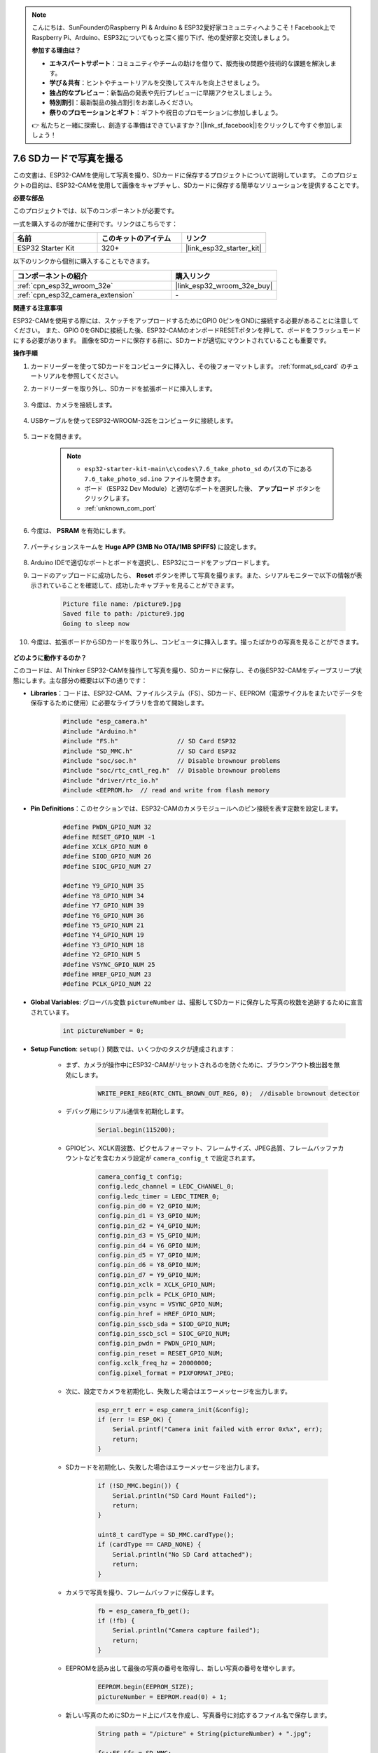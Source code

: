 .. note::

    こんにちは、SunFounderのRaspberry Pi & Arduino & ESP32愛好家コミュニティへようこそ！Facebook上でRaspberry Pi、Arduino、ESP32についてもっと深く掘り下げ、他の愛好家と交流しましょう。

    **参加する理由は？**

    - **エキスパートサポート**：コミュニティやチームの助けを借りて、販売後の問題や技術的な課題を解決します。
    - **学び＆共有**：ヒントやチュートリアルを交換してスキルを向上させましょう。
    - **独占的なプレビュー**：新製品の発表や先行プレビューに早期アクセスしましょう。
    - **特別割引**：最新製品の独占割引をお楽しみください。
    - **祭りのプロモーションとギフト**：ギフトや祝日のプロモーションに参加しましょう。

    👉 私たちと一緒に探索し、創造する準備はできていますか？[|link_sf_facebook|]をクリックして今すぐ参加しましょう！

7.6 SDカードで写真を撮る
============================

この文書は、ESP32-CAMを使用して写真を撮り、SDカードに保存するプロジェクトについて説明しています。
このプロジェクトの目的は、ESP32-CAMを使用して画像をキャプチャし、SDカードに保存する簡単なソリューションを提供することです。

**必要な部品**

このプロジェクトでは、以下のコンポーネントが必要です。

一式を購入するのが確かに便利です。リンクはこちらです：

.. list-table::
    :widths: 20 20 20
    :header-rows: 1

    *   - 名前
        - このキットのアイテム
        - リンク
    *   - ESP32 Starter Kit
        - 320+
        - |link_esp32_starter_kit|

以下のリンクから個別に購入することもできます。

.. list-table::
    :widths: 30 20
    :header-rows: 1

    *   - コンポーネントの紹介
        - 購入リンク

    *   - :ref:`cpn_esp32_wroom_32e`
        - |link_esp32_wroom_32e_buy|
    *   - :ref:`cpn_esp32_camera_extension`
        - \-


**関連する注意事項**

ESP32-CAMを使用する際には、スケッチをアップロードするためにGPIO 0ピンをGNDに接続する必要があることに注意してください。
また、GPIO 0をGNDに接続した後、ESP32-CAMのオンボードRESETボタンを押して、ボードをフラッシュモードにする必要があります。
画像をSDカードに保存する前に、SDカードが適切にマウントされていることも重要です。

**操作手順**

#. カードリーダーを使ってSDカードをコンピュータに挿入し、その後フォーマットします。 :ref:`format_sd_card` のチュートリアルを参照してください。

#. カードリーダーを取り外し、SDカードを拡張ボードに挿入します。

    .. image:: ../../img/insert_sd.png

#. 今度は、カメラを接続します。

    .. raw:: html

        <video loop autoplay muted style = "max-width:100%">
            <source src="../../_static/video/plugin_camera.mp4" type="video/mp4">
            Your browser does not support the video tag.
        </video>

#. USBケーブルを使ってESP32-WROOM-32Eをコンピュータに接続します。

    .. image:: ../../img/plugin_esp32.png

#. コードを開きます。

    .. note::

        * ``esp32-starter-kit-main\c\codes\7.6_take_photo_sd`` のパスの下にある ``7.6_take_photo_sd.ino`` ファイルを開きます。
        * ボード（ESP32 Dev Module）と適切なポートを選択した後、 **アップロード** ボタンをクリックします。
        * :ref:`unknown_com_port`

    .. raw:: html

        <iframe src=https://create.arduino.cc/editor/sunfounder01/4d698dc3-aef7-4aea-b8a3-7d143a4c7d3c/preview?embed style="height:510px;width:100%;margin:10px 0" frameborder=0></iframe>


#. 今度は、 **PSRAM** を有効にします。

    .. image:: img/sp230516_150554.png

#. パーティションスキームを **Huge APP (3MB No OTA/1MB SPIFFS)** に設定します。

    .. image:: img/sp230516_150840.png   

#. Arduino IDEで適切なポートとボードを選択し、ESP32にコードをアップロードします。

#. コードのアップロードに成功したら、 **Reset** ボタンを押して写真を撮ります。また、シリアルモニターで以下の情報が表示されていることを確認して、成功したキャプチャを見ることができます。


    .. code-block:: arduino

        Picture file name: /picture9.jpg
        Saved file to path: /picture9.jpg
        Going to sleep now

    .. image:: img/press_reset.PNG

#. 今度は、拡張ボードからSDカードを取り外し、コンピュータに挿入します。撮ったばかりの写真を見ることができます。

    .. image:: img/take_photo1.png

**どのように動作するのか？**

このコードは、AI Thinker ESP32-CAMを操作して写真を撮り、SDカードに保存し、その後ESP32-CAMをディープスリープ状態にします。主な部分の概要は以下の通りです：

* **Libraries**：コードは、ESP32-CAM、ファイルシステム（FS）、SDカード、EEPROM（電源サイクルをまたいでデータを保存するために使用）に必要なライブラリを含めて開始します。

    .. code-block:: arduino

        #include "esp_camera.h"
        #include "Arduino.h"
        #include "FS.h"                // SD Card ESP32
        #include "SD_MMC.h"            // SD Card ESP32
        #include "soc/soc.h"           // Disable brownour problems
        #include "soc/rtc_cntl_reg.h"  // Disable brownour problems
        #include "driver/rtc_io.h"
        #include <EEPROM.h>  // read and write from flash memory

* **Pin Definitions**：このセクションでは、ESP32-CAMのカメラモジュールへのピン接続を表す定数を設定します。

    .. code-block:: arduino

        #define PWDN_GPIO_NUM 32
        #define RESET_GPIO_NUM -1
        #define XCLK_GPIO_NUM 0
        #define SIOD_GPIO_NUM 26
        #define SIOC_GPIO_NUM 27

        #define Y9_GPIO_NUM 35
        #define Y8_GPIO_NUM 34
        #define Y7_GPIO_NUM 39
        #define Y6_GPIO_NUM 36
        #define Y5_GPIO_NUM 21
        #define Y4_GPIO_NUM 19
        #define Y3_GPIO_NUM 18
        #define Y2_GPIO_NUM 5
        #define VSYNC_GPIO_NUM 25
        #define HREF_GPIO_NUM 23
        #define PCLK_GPIO_NUM 22


* **Global Variables**: グローバル変数 ``pictureNumber`` は、撮影してSDカードに保存した写真の枚数を追跡するために宣言されています。

    .. code-block:: arduino

        int pictureNumber = 0;


* **Setup Function**: ``setup()`` 関数では、いくつかのタスクが達成されます：


    * まず、カメラが操作中にESP32-CAMがリセットされるのを防ぐために、ブラウンアウト検出器を無効にします。
    
        .. code-block:: arduino

            WRITE_PERI_REG(RTC_CNTL_BROWN_OUT_REG, 0);  //disable brownout detector

    * デバッグ用にシリアル通信を初期化します。

        .. code-block:: arduino

            Serial.begin(115200);

    * GPIOピン、XCLK周波数、ピクセルフォーマット、フレームサイズ、JPEG品質、フレームバッファカウントなどを含むカメラ設定が ``camera_config_t`` で設定されます。
    
        .. code-block:: arduino

            camera_config_t config;
            config.ledc_channel = LEDC_CHANNEL_0;
            config.ledc_timer = LEDC_TIMER_0;
            config.pin_d0 = Y2_GPIO_NUM;
            config.pin_d1 = Y3_GPIO_NUM;
            config.pin_d2 = Y4_GPIO_NUM;
            config.pin_d3 = Y5_GPIO_NUM;
            config.pin_d4 = Y6_GPIO_NUM;
            config.pin_d5 = Y7_GPIO_NUM;
            config.pin_d6 = Y8_GPIO_NUM;
            config.pin_d7 = Y9_GPIO_NUM;
            config.pin_xclk = XCLK_GPIO_NUM;
            config.pin_pclk = PCLK_GPIO_NUM;
            config.pin_vsync = VSYNC_GPIO_NUM;
            config.pin_href = HREF_GPIO_NUM;
            config.pin_sscb_sda = SIOD_GPIO_NUM;
            config.pin_sscb_scl = SIOC_GPIO_NUM;
            config.pin_pwdn = PWDN_GPIO_NUM;
            config.pin_reset = RESET_GPIO_NUM;
            config.xclk_freq_hz = 20000000;
            config.pixel_format = PIXFORMAT_JPEG;
    
    * 次に、設定でカメラを初期化し、失敗した場合はエラーメッセージを出力します。

        .. code-block:: arduino

            esp_err_t err = esp_camera_init(&config);
            if (err != ESP_OK) {
                Serial.printf("Camera init failed with error 0x%x", err);
                return;
            }

    * SDカードを初期化し、失敗した場合はエラーメッセージを出力します。

           .. code-block:: arduino
            
            if (!SD_MMC.begin()) {
                Serial.println("SD Card Mount Failed");
                return;
            }   

            uint8_t cardType = SD_MMC.cardType();
            if (cardType == CARD_NONE) {
                Serial.println("No SD Card attached");
                return;
            }         

    * カメラで写真を撮り、フレームバッファに保存します。

        .. code-block:: arduino

            fb = esp_camera_fb_get();
            if (!fb) {
                Serial.println("Camera capture failed");
                return;
            }

    * EEPROMを読み出して最後の写真の番号を取得し、新しい写真の番号を増やします。

        .. code-block:: arduino

            EEPROM.begin(EEPROM_SIZE);
            pictureNumber = EEPROM.read(0) + 1;

    * 新しい写真のためにSDカード上にパスを作成し、写真番号に対応するファイル名で保存します。

        .. code-block:: arduino

            String path = "/picture" + String(pictureNumber) + ".jpg";

            fs::FS &fs = SD_MMC;
            Serial.printf("Picture file name: %s\n", path.c_str());

    * 写真を保存した後、次の電源サイクルで取得するために写真番号をEEPROMに戻して保存します。

        .. code-block:: arduino

            File file = fs.open(path.c_str(), FILE_WRITE);
            if (!file) {
                Serial.println("Failed to open file in writing mode");
            } else {
                file.write(fb->buf, fb->len);  // payload (image), payload length
                Serial.printf("Saved file to path: %s\n", path.c_str());
                EEPROM.write(0, pictureNumber);
                EEPROM.commit();
            }
            file.close();
            esp_camera_fb_return(fb); 

    * 最後に、オンボードLED（フラッシュ）を消して、ESP32-CAMをディープスリープ状態にします。

        .. code-block:: arduino

            pinMode(4, OUTPUT);
            digitalWrite(4, LOW);
            rtc_gpio_hold_en(GPIO_NUM_4);

    * スリープモード: ESP32-CAMは、各写真を撮った後に電力を節約するためにディープスリープに入ります。リセットボタンを押すか、特定のピンにシグナルを送ることで起動できます。

        .. code-block:: arduino

            delay(2000);
            Serial.println("Going to sleep now");
            delay(2000);
            esp_deep_sleep_start();
            Serial.println("This will never be printed");


* ループ関数: ``loop()`` 関数は空です。セットアッププロセスの後で、ESP32-CAMはすぐにディープスリープに入ります。


このコードが機能するためには、スケッチをアップロードする時にGPIO 0がGNDに接続されていることを確認し、ボードをフラッシュモードにするためにオンボードRESETボタンを押す必要があるかもしれません。また、"/picture"をあなたのファイル名に置き換えてください。EEPROMのサイズは1に設定されており、0から255までの値を保存できます。255枚以上の写真を撮る予定がある場合は、EEPROMのサイズを増やし、写真番号をどのように保存し、読み出すかを調整する必要があります。

